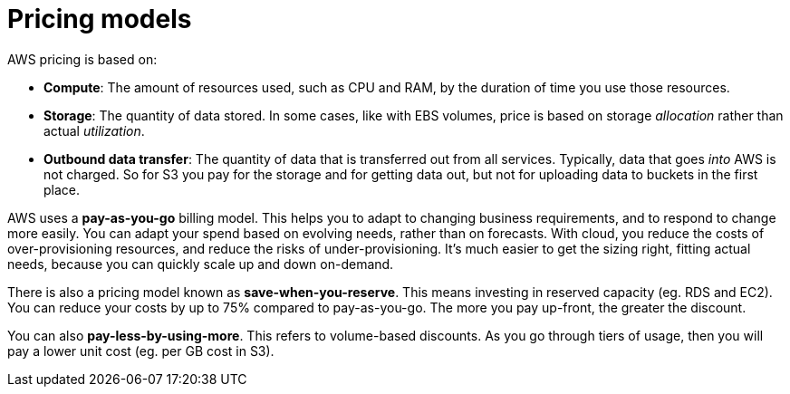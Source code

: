= Pricing models

AWS pricing is based on:

* *Compute*: The amount of resources used, such as CPU and RAM, by the duration of time you use those resources.

* *Storage*: The quantity of data stored. In some cases, like with EBS volumes, price is based on storage _allocation_ rather than actual _utilization_.

* *Outbound data transfer*: The quantity of data that is transferred out from all services. Typically, data that goes _into_ AWS is not charged. So for S3 you pay for the storage and for getting data out, but not for uploading data to buckets in the first place.

AWS uses a *pay-as-you-go* billing model. This helps you to adapt to changing business requirements, and to respond to change more easily. You can adapt your spend based on evolving needs, rather than on forecasts. With cloud, you reduce the costs of over-provisioning resources, and reduce the risks of under-provisioning. It's much easier to get the sizing right, fitting actual needs, because you can quickly scale up and down on-demand.

There is also a pricing model known as *save-when-you-reserve*. This means investing in reserved capacity (eg. RDS and EC2). You can reduce your costs by up to 75% compared to pay-as-you-go. The more you pay up-front, the greater the discount.

You can also *pay-less-by-using-more*. This refers to volume-based discounts. As you go through tiers of usage, then you will pay a lower unit cost (eg. per GB cost in S3).
